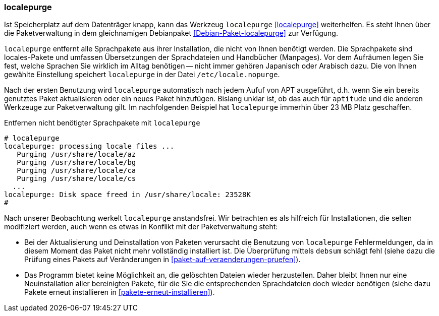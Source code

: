 // Datei: ./praxis/mobile-geraete/localepurge.adoc

// Baustelle: Rohtext

[[mobile-geraete-localepurge]]

=== localepurge ===

// Stichworte für den Index
(((Debianpaket, localepurge)))
(((Konfigurationsdatei, /etc/locale.nopurge)))
(((localepurge)))

Ist Speicherplatz auf dem Datenträger knapp, kann das Werkzeug
`localepurge` <<localepurge>> weiterhelfen. Es steht Ihnen über die
Paketverwaltung in dem gleichnamigen Debianpaket
<<Debian-Paket-localepurge>> zur Verfügung.

`localepurge` entfernt alle Sprachpakete aus ihrer Installation, die
nicht von Ihnen benötigt werden. Die Sprachpakete sind locales-Pakete
und umfassen Übersetzungen der Sprachdateien und Handbücher (Manpages).
Vor dem Aufräumen legen Sie fest, welche Sprachen Sie wirklich im Alltag
benötigen -- nicht immer gehören Japanisch oder Arabisch dazu. Die von
Ihnen gewählte Einstellung speichert `localepurge` in der Datei
`/etc/locale.nopurge`.

Nach der ersten Benutzung wird `localepurge` automatisch nach jedem
Aufuf von APT ausgeführt, d.h. wenn Sie ein bereits genutztes Paket
aktualisieren oder ein neues Paket hinzufügen. Bislang unklar ist, ob
das auch für `aptitude` und die anderen Werkzeuge zur Paketverwaltung
gilt. Im nachfolgenden Beispiel hat `localepurge` immerhin über 23 MB
Platz geschaffen.

.Entfernen nicht benötigter Sprachpakete mit `localepurge`
----
# localepurge
localepurge: processing locale files ...
   Purging /usr/share/locale/az
   Purging /usr/share/locale/bg
   Purging /usr/share/locale/ca
   Purging /usr/share/locale/cs
  ...
localepurge: Disk space freed in /usr/share/locale: 23528K
#
----

// Stichworte für den Index
(((debsum)))

Nach unserer Beobachtung werkelt `localepurge` anstandsfrei. Wir
betrachten es als hilfreich für Installationen, die selten modifiziert
werden, auch wenn es etwas in Konflikt mit der Paketverwaltung steht:

* Bei der Aktualisierung und Deinstallation von Paketen verursacht die
Benutzung von `localepurge` Fehlermeldungen, da in diesem Moment das
Paket nicht mehr vollständig installiert ist. Die Überprüfung mittels
`debsum` schlägt fehl (siehe dazu die Prüfung eines Pakets auf
Veränderungen in <<paket-auf-veraenderungen-pruefen>>).

* Das Programm bietet keine Möglichkeit an, die gelöschten Dateien
wieder herzustellen. Daher bleibt Ihnen nur eine Neuinstallation aller
bereinigten Pakete, für die Sie die entsprechenden Sprachdateien doch
wieder benötigen (siehe dazu Pakete erneut installieren in
<<pakete-erneut-installieren>>).

// Datei (Ende): ./praxis/mobile-geraete/localepurge.adoc
